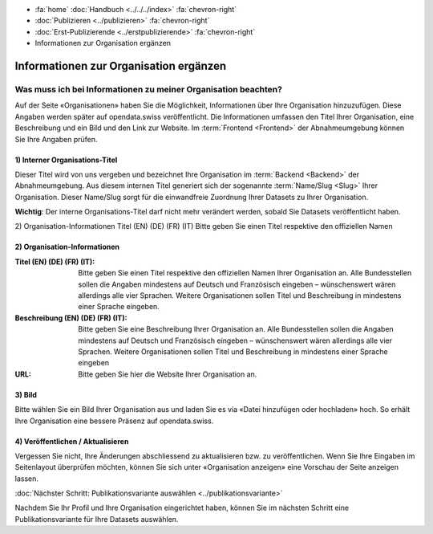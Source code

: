 .. container:: custom-breadcrumbs

   - :fa:`home` :doc:`Handbuch <../../../index>` :fa:`chevron-right`
   - :doc:`Publizieren <../publizieren>` :fa:`chevron-right`
   - :doc:`Erst-Publizierende <../erstpublizierende>` :fa:`chevron-right`
   - Informationen zur Organisation ergänzen

***************************************
Informationen zur Organisation ergänzen
***************************************

Was muss ich bei Informationen zu meiner Organisation beachten?
===============================================================

.. container:: Intro

    Auf der Seite «Organisationen» haben Sie die Möglichkeit, Informationen über
    Ihre Organisation hinzuzufügen. Diese Angaben werden später auf
    opendata.swiss veröffentlicht. Die Informationen umfassen den Titel
    Ihrer Organisation, eine Beschreibung und ein Bild und den Link zur Website.
    Im :term:`Frontend <Frontend>` der Abnahmeumgebung können Sie Ihre Angaben prüfen.

.. figure:: ../../../_static/images/publizieren/organisation-einrichten.jpg
   :alt: Ausfüllen der Organisation im Backend von opendata.swiss

1) Interner Organisations-Titel
-------------------------------

Dieser Titel wird von uns vergeben und bezeichnet Ihre
Organisation im :term:`Backend <Backend>`
der Abnahmeumgebung. Aus diesem internen Titel generiert
sich der sogenannte :term:`Name/Slug <Slug>` Ihrer Organisation.
Dieser Name/Slug sorgt für die einwandfreie Zuordnung Ihrer Datasets zu Ihrer Organisation.

**Wichtig**: Der interne Organisations-Titel darf nicht mehr verändert werden,
sobald Sie Datasets veröffentlicht haben.

2) Organisation-Informationen
Titel (EN) (DE) (FR) (IT)
Bitte geben Sie einen Titel respektive den offiziellen Namen



2) Organisation-Informationen
-----------------------------

:Titel (EN) (DE) (FR) (IT): Bitte geben Sie einen Titel respektive den offiziellen Namen
                            Ihrer Organisation an. Alle Bundesstellen sollen die Angaben
                            mindestens auf Deutsch und Französisch eingeben – wünschenswert
                            wären allerdings alle vier Sprachen. Weitere Organisationen
                            sollen Titel und Beschreibung in mindestens einer Sprache eingeben.

:Beschreibung (EN) (DE) (FR) (IT): Bitte geben Sie eine Beschreibung Ihrer Organisation an.
                                   Alle Bundesstellen sollen die Angaben mindestens auf
                                   Deutsch und Französisch eingeben – wünschenswert
                                   wären allerdings alle vier Sprachen. Weitere
                                   Organisationen sollen Titel und Beschreibung
                                   in mindestens einer Sprache eingeben

:URL: Bitte geben Sie hier die Website Ihrer Organisation an.

3) Bild
-------

Bitte wählen Sie ein Bild Ihrer Organisation aus und laden Sie es via
«Datei hinzufügen oder hochladen» hoch. So erhält Ihre Organisation
eine bessere Präsenz auf opendata.swiss.

4) Veröffentlichen / Aktualisieren
----------------------------------

Vergessen Sie nicht, Ihre Änderungen abschliessend zu aktualisieren
bzw. zu veröffentlichen. Wenn Sie Ihre Eingaben im Seitenlayout
überprüfen möchten, können Sie sich unter «Organisation anzeigen»
eine Vorschau der Seite anzeigen lassen.

.. container:: teaser

   :doc:`Nächster Schritt: Publikationsvariante auswählen <../publikationsvariante>`

Nachdem Sie Ihr Profil und Ihre Organisation eingerichtet haben,
können Sie im nächsten Schritt eine Publikationsvariante
für Ihre Datasets auswählen.
